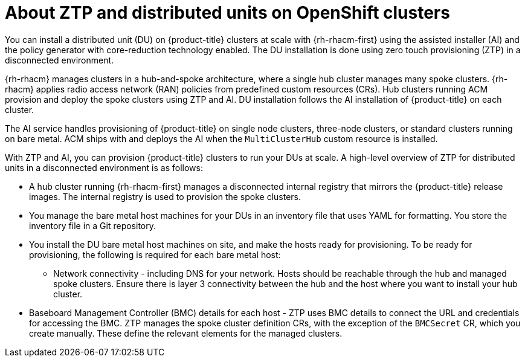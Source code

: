 // Module included in the following assemblies:
//
// *scalability_and_performance/ztp-deploying-disconnected.adoc

:_content-type: CONCEPT
[id="about-ztp-and-distributed-units-on-openshift-clusters_{context}"]
= About ZTP and distributed units on OpenShift clusters

You can install a distributed unit (DU) on {product-title} clusters at scale with {rh-rhacm-first} using the assisted installer (AI) and the policy generator with core-reduction technology enabled. The DU installation is done using zero touch provisioning (ZTP) in a disconnected environment.

{rh-rhacm} manages clusters in a hub-and-spoke architecture, where a single hub cluster manages many spoke clusters. {rh-rhacm} applies radio access network (RAN) policies from predefined custom resources (CRs). Hub clusters running ACM provision and deploy the spoke clusters using ZTP and AI. DU installation follows the AI installation of {product-title} on each cluster.

The AI service handles provisioning of {product-title} on single node clusters, three-node clusters, or standard clusters running on bare metal. ACM ships with and deploys the AI when the `MultiClusterHub` custom resource is installed.

With ZTP and AI, you can provision {product-title} clusters to run your DUs at scale. A high-level overview of ZTP for distributed units in a disconnected environment is as follows:

* A hub cluster running {rh-rhacm-first} manages a disconnected internal registry that mirrors the {product-title} release images. The internal registry is used to provision the spoke clusters.

* You manage the bare metal host machines for your DUs in an inventory file that uses YAML for formatting. You store the inventory file in a Git repository.

* You install the DU bare metal host machines on site, and make the hosts ready for provisioning. To be ready for provisioning, the following is required for each bare metal host:

** Network connectivity - including DNS for your network. Hosts should be reachable through the hub and managed spoke clusters. Ensure there is layer 3 connectivity between the hub and the host where you want to install your hub cluster.

* Baseboard Management Controller (BMC) details for each host - ZTP uses BMC details to connect the URL and credentials for accessing the BMC. ZTP manages the spoke cluster definition CRs, with the exception of the `BMCSecret` CR, which you create manually. These define the relevant elements for the managed clusters.
